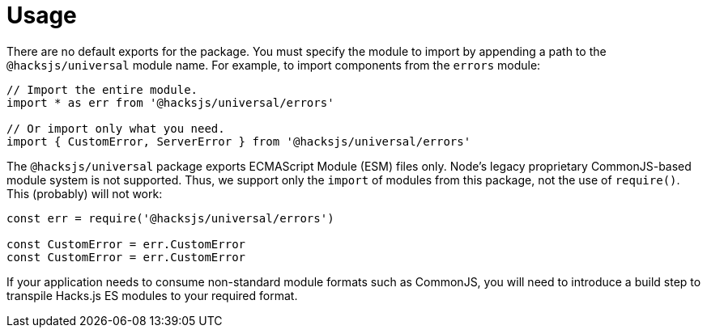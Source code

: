 = Usage

There are no default exports for the package. You must specify the module to import by appending a path to the `@hacksjs/universal` module name. For example, to import components from the `errors` module:

[source,js]
----
// Import the entire module.
import * as err from '@hacksjs/universal/errors'

// Or import only what you need.
import { CustomError, ServerError } from '@hacksjs/universal/errors'
----

The `@hacksjs/universal` package exports ECMAScript Module (ESM) files only. Node's legacy proprietary CommonJS-based module system is not supported. Thus, we support only the `import` of modules from this package, not the use of `require()`. This (probably) will not work:

[source,js]
----
const err = require('@hacksjs/universal/errors')

const CustomError = err.CustomError
const CustomError = err.CustomError
----

If your application needs to consume non-standard module formats such as CommonJS, you will need to introduce a build step to transpile Hacks.js ES modules to your required format.
